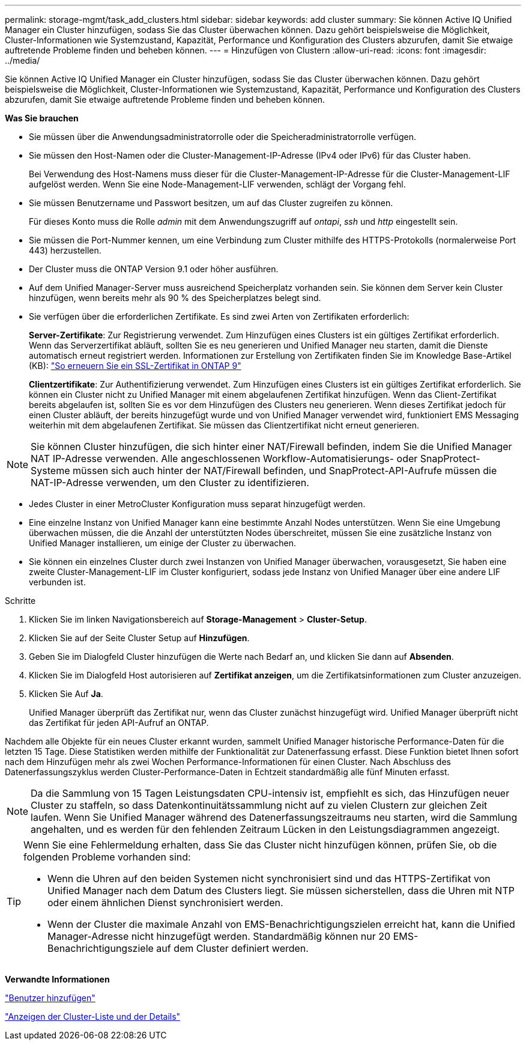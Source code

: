 ---
permalink: storage-mgmt/task_add_clusters.html 
sidebar: sidebar 
keywords: add cluster 
summary: Sie können Active IQ Unified Manager ein Cluster hinzufügen, sodass Sie das Cluster überwachen können. Dazu gehört beispielsweise die Möglichkeit, Cluster-Informationen wie Systemzustand, Kapazität, Performance und Konfiguration des Clusters abzurufen, damit Sie etwaige auftretende Probleme finden und beheben können. 
---
= Hinzufügen von Clustern
:allow-uri-read: 
:icons: font
:imagesdir: ../media/


[role="lead"]
Sie können Active IQ Unified Manager ein Cluster hinzufügen, sodass Sie das Cluster überwachen können. Dazu gehört beispielsweise die Möglichkeit, Cluster-Informationen wie Systemzustand, Kapazität, Performance und Konfiguration des Clusters abzurufen, damit Sie etwaige auftretende Probleme finden und beheben können.

*Was Sie brauchen*

* Sie müssen über die Anwendungsadministratorrolle oder die Speicheradministratorrolle verfügen.
* Sie müssen den Host-Namen oder die Cluster-Management-IP-Adresse (IPv4 oder IPv6) für das Cluster haben.
+
Bei Verwendung des Host-Namens muss dieser für die Cluster-Management-IP-Adresse für die Cluster-Management-LIF aufgelöst werden. Wenn Sie eine Node-Management-LIF verwenden, schlägt der Vorgang fehl.

* Sie müssen Benutzername und Passwort besitzen, um auf das Cluster zugreifen zu können.
+
Für dieses Konto muss die Rolle _admin_ mit dem Anwendungszugriff auf _ontapi_, _ssh_ und _http_ eingestellt sein.

* Sie müssen die Port-Nummer kennen, um eine Verbindung zum Cluster mithilfe des HTTPS-Protokolls (normalerweise Port 443) herzustellen.
* Der Cluster muss die ONTAP Version 9.1 oder höher ausführen.
* Auf dem Unified Manager-Server muss ausreichend Speicherplatz vorhanden sein. Sie können dem Server kein Cluster hinzufügen, wenn bereits mehr als 90 % des Speicherplatzes belegt sind.
* Sie verfügen über die erforderlichen Zertifikate. Es sind zwei Arten von Zertifikaten erforderlich:
+
*Server-Zertifikate*: Zur Registrierung verwendet. Zum Hinzufügen eines Clusters ist ein gültiges Zertifikat erforderlich. Wenn das Serverzertifikat abläuft, sollten Sie es neu generieren und Unified Manager neu starten, damit die Dienste automatisch erneut registriert werden. Informationen zur Erstellung von Zertifikaten finden Sie im Knowledge Base-Artikel (KB): https://kb.netapp.com/Advice_and_Troubleshooting/Data_Storage_Software/ONTAP_OS/How_to_renew_an_SSL_certificate_in_ONTAP_9["So erneuern Sie ein SSL-Zertifikat in ONTAP 9"]

+
*Clientzertifikate*: Zur Authentifizierung verwendet. Zum Hinzufügen eines Clusters ist ein gültiges Zertifikat erforderlich. Sie können ein Cluster nicht zu Unified Manager mit einem abgelaufenen Zertifikat hinzufügen. Wenn das Client-Zertifikat bereits abgelaufen ist, sollten Sie es vor dem Hinzufügen des Clusters neu generieren. Wenn dieses Zertifikat jedoch für einen Cluster abläuft, der bereits hinzugefügt wurde und von Unified Manager verwendet wird, funktioniert EMS Messaging weiterhin mit dem abgelaufenen Zertifikat. Sie müssen das Clientzertifikat nicht erneut generieren.



[NOTE]
====
Sie können Cluster hinzufügen, die sich hinter einer NAT/Firewall befinden, indem Sie die Unified Manager NAT IP-Adresse verwenden. Alle angeschlossenen Workflow-Automatisierungs- oder SnapProtect-Systeme müssen sich auch hinter der NAT/Firewall befinden, und SnapProtect-API-Aufrufe müssen die NAT-IP-Adresse verwenden, um den Cluster zu identifizieren.

====
* Jedes Cluster in einer MetroCluster Konfiguration muss separat hinzugefügt werden.
* Eine einzelne Instanz von Unified Manager kann eine bestimmte Anzahl Nodes unterstützen. Wenn Sie eine Umgebung überwachen müssen, die die Anzahl der unterstützten Nodes überschreitet, müssen Sie eine zusätzliche Instanz von Unified Manager installieren, um einige der Cluster zu überwachen.
* Sie können ein einzelnes Cluster durch zwei Instanzen von Unified Manager überwachen, vorausgesetzt, Sie haben eine zweite Cluster-Management-LIF im Cluster konfiguriert, sodass jede Instanz von Unified Manager über eine andere LIF verbunden ist.


.Schritte
. Klicken Sie im linken Navigationsbereich auf *Storage-Management* > *Cluster-Setup*.
. Klicken Sie auf der Seite Cluster Setup auf *Hinzufügen*.
. Geben Sie im Dialogfeld Cluster hinzufügen die Werte nach Bedarf an, und klicken Sie dann auf *Absenden*.
. Klicken Sie im Dialogfeld Host autorisieren auf *Zertifikat anzeigen*, um die Zertifikatsinformationen zum Cluster anzuzeigen.
. Klicken Sie Auf *Ja*.
+
Unified Manager überprüft das Zertifikat nur, wenn das Cluster zunächst hinzugefügt wird. Unified Manager überprüft nicht das Zertifikat für jeden API-Aufruf an ONTAP.



Nachdem alle Objekte für ein neues Cluster erkannt wurden, sammelt Unified Manager historische Performance-Daten für die letzten 15 Tage. Diese Statistiken werden mithilfe der Funktionalität zur Datenerfassung erfasst. Diese Funktion bietet Ihnen sofort nach dem Hinzufügen mehr als zwei Wochen Performance-Informationen für einen Cluster. Nach Abschluss des Datenerfassungszyklus werden Cluster-Performance-Daten in Echtzeit standardmäßig alle fünf Minuten erfasst.

[NOTE]
====
Da die Sammlung von 15 Tagen Leistungsdaten CPU-intensiv ist, empfiehlt es sich, das Hinzufügen neuer Cluster zu staffeln, so dass Datenkontinuitätssammlung nicht auf zu vielen Clustern zur gleichen Zeit laufen. Wenn Sie Unified Manager während des Datenerfassungszeitraums neu starten, wird die Sammlung angehalten, und es werden für den fehlenden Zeitraum Lücken in den Leistungsdiagrammen angezeigt.

====
[TIP]
====
Wenn Sie eine Fehlermeldung erhalten, dass Sie das Cluster nicht hinzufügen können, prüfen Sie, ob die folgenden Probleme vorhanden sind:

* Wenn die Uhren auf den beiden Systemen nicht synchronisiert sind und das HTTPS-Zertifikat von Unified Manager nach dem Datum des Clusters liegt. Sie müssen sicherstellen, dass die Uhren mit NTP oder einem ähnlichen Dienst synchronisiert werden.
* Wenn der Cluster die maximale Anzahl von EMS-Benachrichtigungszielen erreicht hat, kann die Unified Manager-Adresse nicht hinzugefügt werden. Standardmäßig können nur 20 EMS-Benachrichtigungsziele auf dem Cluster definiert werden.


====
*Verwandte Informationen*

link:../config/task_add_users.html["Benutzer hinzufügen"]

link:../health-checker/task_view_cluster_list_and_details.html["Anzeigen der Cluster-Liste und der Details"]
